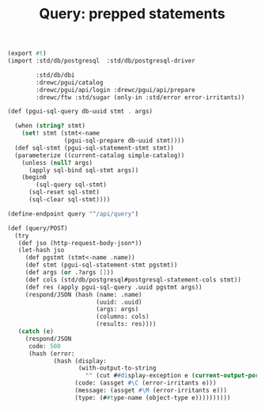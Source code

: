 #+TITLE: Query: prepped statements

#+begin_src scheme :tangle query.ss
(export #t)
(import :std/db/postgresql  :std/db/postgresql-driver

        :std/db/dbi
        :drewc/pgui/catalog
        :drewc/pgui/api/login :drewc/pgui/api/prepare
        :drewc/ftw :std/sugar (only-in :std/error error-irritants))

(def (pgui-sql-query db-uuid stmt . args)
  
  (when (string? stmt)
    (set! stmt (stmt<-name
                (pgui-sql-prepare db-uuid stmt))))
  (def sql-stmt (pgui-sql-statement-stmt stmt))
  (parameterize ((current-catalog simple-catalog))
    (unless (null? args)
      (apply sql-bind sql-stmt args))
    (begin0
        (sql-query sql-stmt)
      (sql-reset sql-stmt)
      (sql-clear sql-stmt))))

(define-endpoint query "^/api/query")

(def (query/POST)
  (try
   (def jso (http-request-body-json*))
   (let-hash jso
     (def pgstmt (stmt<-name .name))
     (def stmt (pgui-sql-statement-stmt pgstmt))
     (def args (or .?args []))
     (def cols (std/db/postgresql#postgresql-statement-cols stmt))
     (def res (apply pgui-sql-query .uuid pgstmt args))
     (respond/JSON (hash (name: .name)
                         (uuid: .uuid)
                         (args: args)
                         (columns: cols)
                         (results: res))))
   (catch (e)
     (respond/JSON
      code: 500
      (hash (error:
             (hash (display:
                    (with-output-to-string
                      "" (cut ##display-exception e (current-output-port))))
                   (code: (assget #\C (error-irritants e)))
                   (message: (assget #\M (error-irritants e)))
                   (type: (##type-name (object-type e))))))))))
#+end_src
